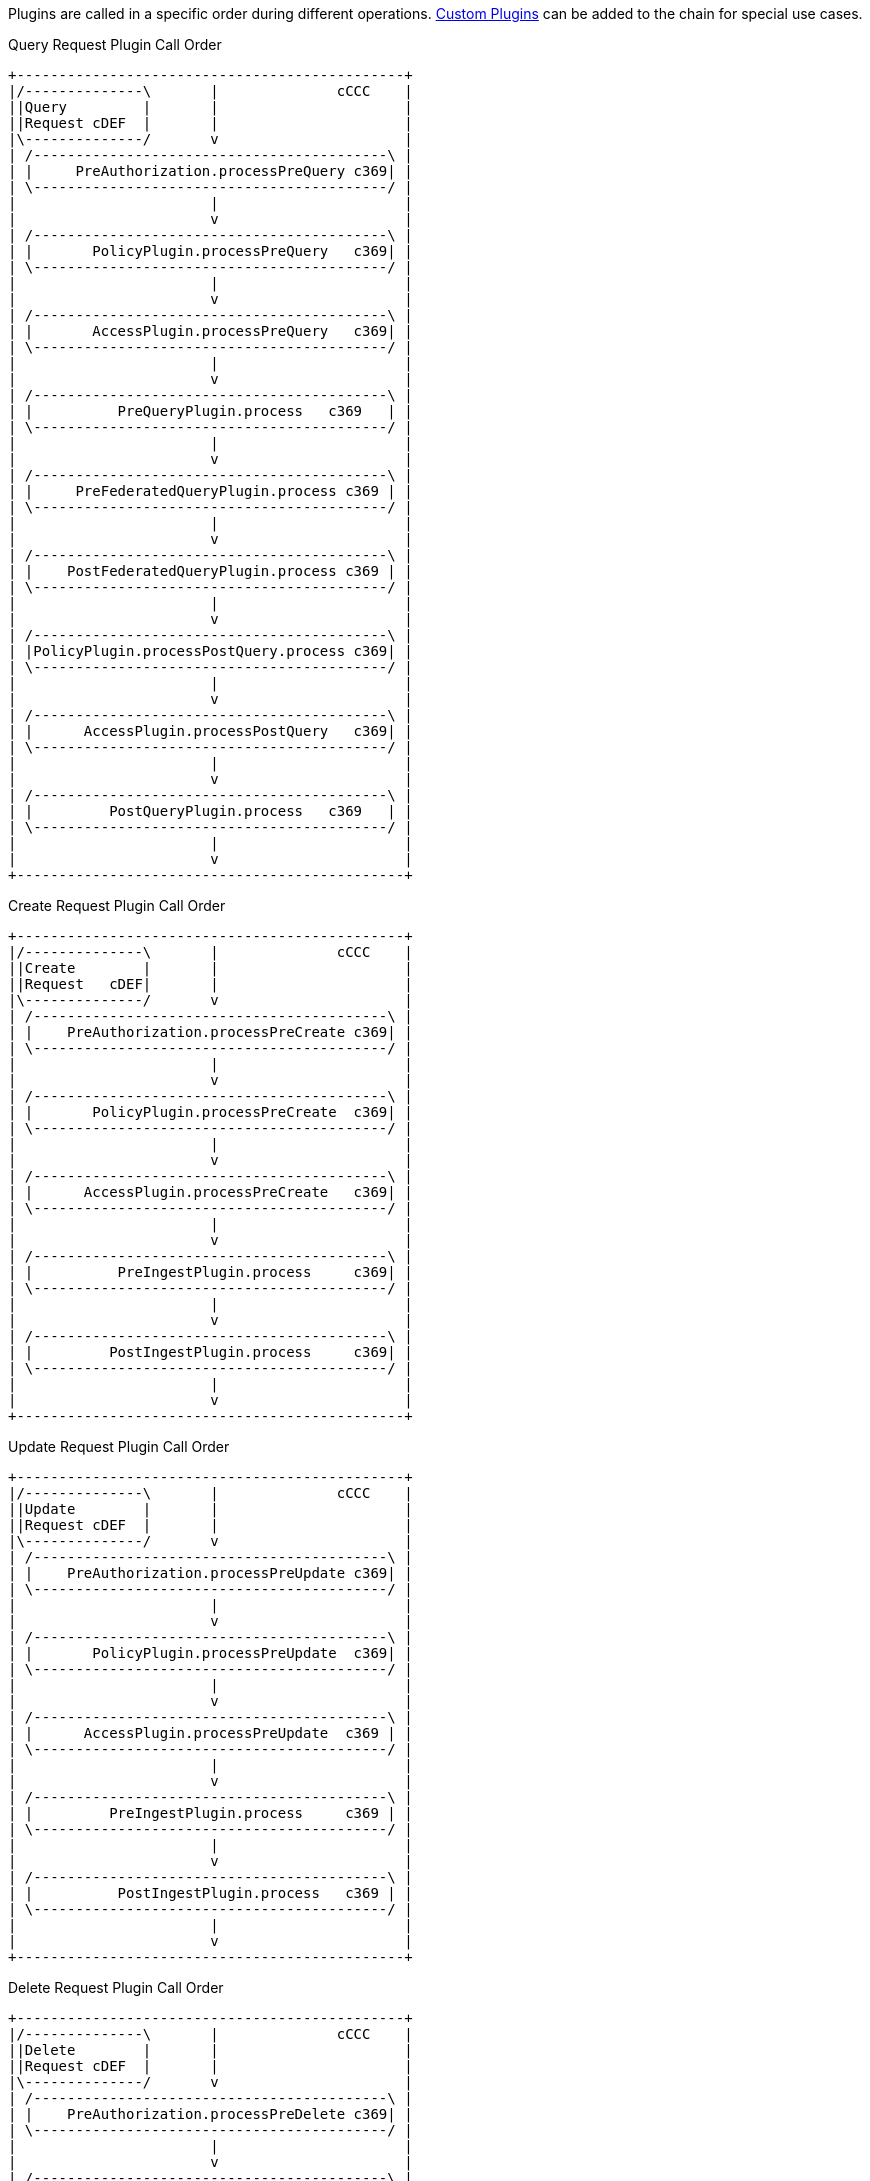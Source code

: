 :type: pluginIntro
:status: published
:title: Plugin Invocation
:plugintypes: general
:order: 9999

Plugins are called in a specific order during different operations. <<{developing-prefix}developing_catalog_plugins,Custom Plugins>> can be added to the chain for special use cases.

.Query Request Plugin Call Order
[ditaa,query_plugin_order,png]
....
+----------------------------------------------+
|/--------------\       |              cCCC    |
||Query         |       |                      |
||Request cDEF  |       |                      |
|\--------------/       v                      |
| /------------------------------------------\ |
| |     PreAuthorization.processPreQuery c369| |
| \------------------------------------------/ |
|                       |                      |
|                       v                      |
| /------------------------------------------\ |
| |       PolicyPlugin.processPreQuery   c369| |
| \------------------------------------------/ |
|                       |                      |
|                       v                      |
| /------------------------------------------\ |
| |       AccessPlugin.processPreQuery   c369| |
| \------------------------------------------/ |
|                       |                      |
|                       v                      |
| /------------------------------------------\ |
| |          PreQueryPlugin.process   c369   | |
| \------------------------------------------/ |
|                       |                      |
|                       v                      |
| /------------------------------------------\ |
| |     PreFederatedQueryPlugin.process c369 | |
| \------------------------------------------/ |
|                       |                      |
|                       v                      |
| /------------------------------------------\ |
| |    PostFederatedQueryPlugin.process c369 | |
| \------------------------------------------/ |
|                       |                      |
|                       v                      |
| /------------------------------------------\ |
| |PolicyPlugin.processPostQuery.process c369| |
| \------------------------------------------/ |
|                       |                      |
|                       v                      |
| /------------------------------------------\ |
| |      AccessPlugin.processPostQuery   c369| |
| \------------------------------------------/ |
|                       |                      |
|                       v                      |
| /------------------------------------------\ |
| |         PostQueryPlugin.process   c369   | |
| \------------------------------------------/ |
|                       |                      |
|                       v                      |
+----------------------------------------------+

....

.Create Request Plugin Call Order
[ditaa,create_plugin_order,png]
....

+----------------------------------------------+
|/--------------\       |              cCCC    |
||Create        |       |                      |
||Request   cDEF|       |                      |
|\--------------/       v                      |
| /------------------------------------------\ |
| |    PreAuthorization.processPreCreate c369| |
| \------------------------------------------/ |
|                       |                      |
|                       v                      |
| /------------------------------------------\ |
| |       PolicyPlugin.processPreCreate  c369| |
| \------------------------------------------/ |
|                       |                      |
|                       v                      |
| /------------------------------------------\ |
| |      AccessPlugin.processPreCreate   c369| |
| \------------------------------------------/ |
|                       |                      |
|                       v                      |
| /------------------------------------------\ |
| |          PreIngestPlugin.process     c369| |
| \------------------------------------------/ |
|                       |                      |
|                       v                      |
| /------------------------------------------\ |
| |         PostIngestPlugin.process     c369| |
| \------------------------------------------/ |
|                       |                      |
|                       v                      |
+----------------------------------------------+

....


.Update Request Plugin Call Order
[ditaa,update_plugin_order,png]
....
+----------------------------------------------+
|/--------------\       |              cCCC    |
||Update        |       |                      |
||Request cDEF  |       |                      |
|\--------------/       v                      |
| /------------------------------------------\ |
| |    PreAuthorization.processPreUpdate c369| |
| \------------------------------------------/ |
|                       |                      |
|                       v                      |
| /------------------------------------------\ |
| |       PolicyPlugin.processPreUpdate  c369| |
| \------------------------------------------/ |
|                       |                      |
|                       v                      |
| /------------------------------------------\ |
| |      AccessPlugin.processPreUpdate  c369 | |
| \------------------------------------------/ |
|                       |                      |
|                       v                      |
| /------------------------------------------\ |
| |         PreIngestPlugin.process     c369 | |
| \------------------------------------------/ |
|                       |                      |
|                       v                      |
| /------------------------------------------\ |
| |          PostIngestPlugin.process   c369 | |
| \------------------------------------------/ |
|                       |                      |
|                       v                      |
+----------------------------------------------+

....


.Delete Request Plugin Call Order
[ditaa,delete_plugin_order,png]
....
+----------------------------------------------+
|/--------------\       |              cCCC    |
||Delete        |       |                      |
||Request cDEF  |       |                      |
|\--------------/       v                      |
| /------------------------------------------\ |
| |    PreAuthorization.processPreDelete c369| |
| \------------------------------------------/ |
|                       |                      |
|                       v                      |
| /------------------------------------------\ |
| |       PolicyPlugin.processPreDelete  c369| |
| \------------------------------------------/ |
|                       |                      |
|                       v                      |
| /------------------------------------------\ |
| |      AccessPlugin.processPreDelete   c369| |
| \------------------------------------------/ |
|                       |                      |
|                       v                      |
| /------------------------------------------\ |
| |         PreIngestPlugin.process      c369| |
| \------------------------------------------/ |
|                       |                      |
|                       v                      |
| /------------------------------------------\ |
| |      PolicyPlugin.processPostDelete  c369| |
| \------------------------------------------/ |
|                       |                      |
|                       v                      |
| /------------------------------------------\ |
| |      AccessPlugin.processPostDelete  c369| |
| \------------------------------------------/ |
|                       |                      |
|                       v                      |
| /------------------------------------------\ |
| |         PostIngestPlugin.process   c369  | |
| \------------------------------------------/ |
|                       |                      |
|                       v                      |
+----------------------------------------------+

....

.Resource Request Plugin Call Order
[ditaa,resource_plugin_order,png]
....
+----------------------------------------------+
|/--------------\       |             cCCC     |
||Resource      |       |                      |
||Request cDEF  |       |                      |
|\--------------/       v                      |
| /------------------------------------------\ |
| |   PreAuthorization.processPreResourcec369| |
| \------------------------------------------/ |
|                       |                      |
|                       v                      |
| /------------------------------------------\ |
| |     PolicyPlugin.processPreResource  c369| |
| \------------------------------------------/ |
|                       |                      |
|                       v                      |
| /------------------------------------------\ |
| |     AccessPlugin.processPostResource c369| |
| \------------------------------------------/ |
|                       |                      |
|                       v                      |
| /------------------------------------------\ |
| |        PreResourcePlugin.process     c369| |
| \------------------------------------------/ |
|                       |                      |
|                       v                      |
| /------------------------------------------\ |
| |     PolicyPlugin.processPostResource c369| |
| \------------------------------------------/ |
|                       |                      |
|                       v                      |
| /------------------------------------------\ |
| |     AccessPlugin.processPostResource c369| |
| \------------------------------------------/ |
|                       |                      |
|                       v                      |
| /------------------------------------------\ |
| |        PostResourcePlugin.process    c369| |
| \------------------------------------------/ |
|                       |                      |
|                       v                      |
+----------------------------------------------+
....

.Storage Create Request Plugin Call Order
[ditaa,storage_create_plugin_order,png]
....
+----------------------------------------------+
|/--------------\       |              cCCC    |
||Storage Create|       |                      |
||Request cDEF  |       |                      |
|\--------------/       v                      |
| /------------------------------------------\ |
| |   PreAuthorization.processPreCreate  c369| |
| \------------------------------------------/ |
|                       |                      |
|                       v                      |
| /------------------------------------------\ |
| |      PreCreateStoragePlugin.process  c369| |
| \------------------------------------------/ |
|                       |                      |
|                       v                      |
| /------------------------------------------\ |
| |                See Create                | |
| \------------------------------------------/ |
|                       |                      |
|                       v                      |
| /------------------------------------------\ |
| |      PostCreateStoragePlugin.process c369| |
| \------------------------------------------/ |
|                       |                      |
|                       v                      |
+----------------------------------------------+

....

.Storage Update Request Plugin Call Order
[ditaa,storage_update_plugin_order,png]
....
+----------------------------------------------+
|/--------------\       |              cCCC    |
||Storage Update|       |                      |
||Request cDEF  |       |                      |
|\--------------/       v                      |
| /------------------------------------------\ |
| |    PreAuthorization.processPreUpdate c369| |
| \------------------------------------------/ |
|                       |                      |
|                       v                      |
| /------------------------------------------\ |
| |      PreUpdateStoragePlugin.process  c369| |
| \------------------------------------------/ |
|                       |                      |
|                       v                      |
| /------------------------------------------\ |
| |                 See Update               | |
| \------------------------------------------/ |
|                       |                      |
|                       v                      |
| /------------------------------------------\ |
| |      PostUpdateStoragePlugin.process c369| |
| \------------------------------------------/ |
|                       |                      |
|                       v                      |
+----------------------------------------------+

....

